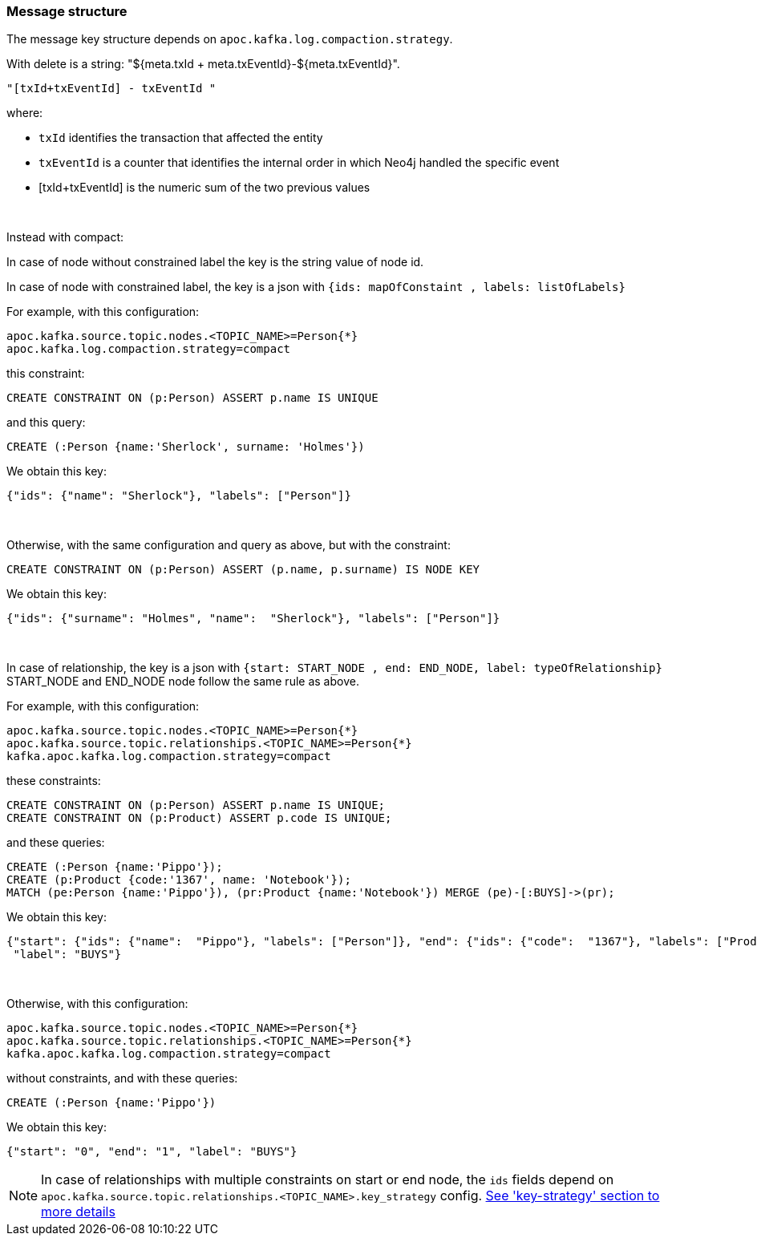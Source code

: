 === Message structure

The message key structure depends on `apoc.kafka.log.compaction.strategy`.

With delete is a string: "${meta.txId + meta.txEventId}-${meta.txEventId}".

[source]
----
"[txId+txEventId] - txEventId "
----

where:

* `txId` identifies the transaction that affected the entity

* `txEventId` is a counter that identifies the internal order in which Neo4j handled the specific event

* [txId+txEventId] is the numeric sum of the two previous values

{nbsp}

Instead with compact:

In case of node without constrained label the key is the string value of node id.

In case of node with constrained label, the key is a json with `{ids: mapOfConstaint , labels: listOfLabels}`

For example, with this configuration:
[source]
----
apoc.kafka.source.topic.nodes.<TOPIC_NAME>=Person{*}
apoc.kafka.log.compaction.strategy=compact
----
this constraint:
[source, cypher]
----
CREATE CONSTRAINT ON (p:Person) ASSERT p.name IS UNIQUE
----
and this query:
[source, cypher]
----
CREATE (:Person {name:'Sherlock', surname: 'Holmes'})
----
We obtain this key:

[source,json]
----
{"ids": {"name": "Sherlock"}, "labels": ["Person"]}
----
{nbsp}

Otherwise, with the same configuration and query as above, but with the constraint:
[source, cypher]
----
CREATE CONSTRAINT ON (p:Person) ASSERT (p.name, p.surname) IS NODE KEY
----
We obtain this key:

[source,json]
----
{"ids": {"surname": "Holmes", "name":  "Sherlock"}, "labels": ["Person"]}
----

{nbsp}

In case of relationship, the key is a json with `{start: START_NODE , end: END_NODE, label: typeOfRelationship}` +
START_NODE and END_NODE node follow the same rule as above.

For example, with this configuration:
[source]
----
apoc.kafka.source.topic.nodes.<TOPIC_NAME>=Person{*}
apoc.kafka.source.topic.relationships.<TOPIC_NAME>=Person{*}
kafka.apoc.kafka.log.compaction.strategy=compact
----
these constraints:
[source, cypher]
----
CREATE CONSTRAINT ON (p:Person) ASSERT p.name IS UNIQUE;
CREATE CONSTRAINT ON (p:Product) ASSERT p.code IS UNIQUE;
----
and these queries:
[source, cypher]
----
CREATE (:Person {name:'Pippo'});
CREATE (p:Product {code:'1367', name: 'Notebook'});
MATCH (pe:Person {name:'Pippo'}), (pr:Product {name:'Notebook'}) MERGE (pe)-[:BUYS]->(pr);
----
We obtain this key:
[source,json]
----
{"start": {"ids": {"name":  "Pippo"}, "labels": ["Person"]}, "end": {"ids": {"code":  "1367"}, "labels": ["Product"]},
 "label": "BUYS"}
----
{nbsp}

Otherwise, with this configuration:
[source]
----
apoc.kafka.source.topic.nodes.<TOPIC_NAME>=Person{*}
apoc.kafka.source.topic.relationships.<TOPIC_NAME>=Person{*}
kafka.apoc.kafka.log.compaction.strategy=compact
----
without constraints, and with these queries:
[source, cypher]
----
CREATE (:Person {name:'Pippo'})
----
We obtain this key:
[source,json]
----
{"start": "0", "end": "1", "label": "BUYS"}
----

[NOTE]
====
In case of relationships with multiple constraints on start or end node,
the `ids` fields depend on `apoc.kafka.source.topic.relationships.<TOPIC_NAME>.key_strategy` config.
xref:database-integration/kafka/key-strategy.adoc[See 'key-strategy' section to more details]
====